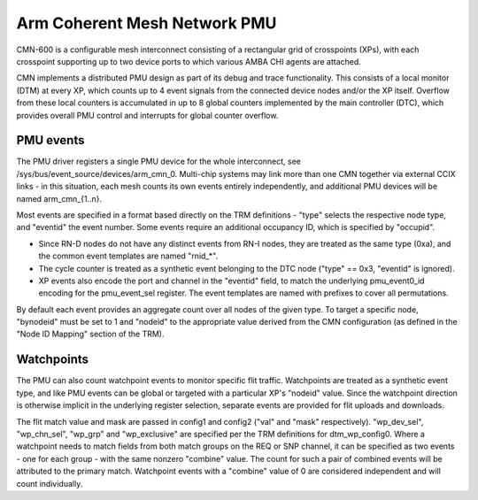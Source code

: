 =============================
Arm Coherent Mesh Network PMU
=============================

CMN-600 is a configurable mesh interconnect consisting of a rectangular
grid of crosspoints (XPs), with each crosspoint supporting up to two
device ports to which various AMBA CHI agents are attached.

CMN implements a distributed PMU design as part of its debug and trace
functionality. This consists of a local monitor (DTM) at every XP, which
counts up to 4 event signals from the connected device nodes and/or the
XP itself. Overflow from these local counters is accumulated in up to 8
global counters implemented by the main controller (DTC), which provides
overall PMU control and interrupts for global counter overflow.

PMU events
----------

The PMU driver registers a single PMU device for the whole interconnect,
see /sys/bus/event_source/devices/arm_cmn_0. Multi-chip systems may link
more than one CMN together via external CCIX links - in this situation,
each mesh counts its own events entirely independently, and additional
PMU devices will be named arm_cmn_{1..n}.

Most events are specified in a format based directly on the TRM
definitions - "type" selects the respective node type, and "eventid" the
event number. Some events require an additional occupancy ID, which is
specified by "occupid".

* Since RN-D nodes do not have any distinct events from RN-I nodes, they
  are treated as the same type (0xa), and the common event templates are
  named "rnid_*".

* The cycle counter is treated as a synthetic event belonging to the DTC
  node ("type" == 0x3, "eventid" is ignored).

* XP events also encode the port and channel in the "eventid" field, to
  match the underlying pmu_event0_id encoding for the pmu_event_sel
  register. The event templates are named with prefixes to cover all
  permutations.

By default each event provides an aggregate count over all nodes of the
given type. To target a specific node, "bynodeid" must be set to 1 and
"nodeid" to the appropriate value derived from the CMN configuration
(as defined in the "Node ID Mapping" section of the TRM).

Watchpoints
-----------

The PMU can also count watchpoint events to monitor specific flit
traffic. Watchpoints are treated as a synthetic event type, and like PMU
events can be global or targeted with a particular XP's "nodeid" value.
Since the watchpoint direction is otherwise implicit in the underlying
register selection, separate events are provided for flit uploads and
downloads.

The flit match value and mask are passed in config1 and config2 ("val"
and "mask" respectively). "wp_dev_sel", "wp_chn_sel", "wp_grp" and
"wp_exclusive" are specified per the TRM definitions for dtm_wp_config0.
Where a watchpoint needs to match fields from both match groups on the
REQ or SNP channel, it can be specified as two events - one for each
group - with the same nonzero "combine" value. The count for such a
pair of combined events will be attributed to the primary match.
Watchpoint events with a "combine" value of 0 are considered independent
and will count individually.
